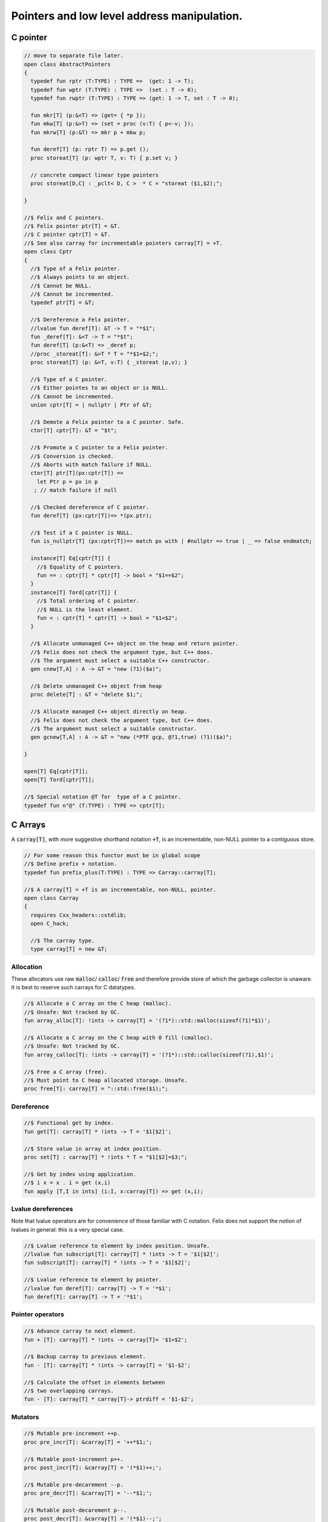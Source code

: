 
============================================
Pointers and low level address manipulation.
============================================




C pointer
=========


.. code-block:: felix

   
   // move to separate file later.
   open class AbstractPointers
   {
     typedef fun rptr (T:TYPE) : TYPE =>  (get: 1 -> T);
     typedef fun wptr (T:TYPE) : TYPE =>  (set : T -> 0);
     typedef fun rwptr (T:TYPE) : TYPE => (get: 1 -> T, set : T -> 0);
   
     fun mkr[T] (p:&<T) => (get= { *p });
     fun mkw[T] (p:&>T) => (set = proc (v:T) { p<-v; });
     fun mkrw[T] (p:&T) => mkr p + mkw p;
   
     fun deref[T] (p: rptr T) => p.get ();
     proc storeat[T] (p: wptr T, v: T) { p.set v; }
   
     // concrete compact linear type pointers
     proc storeat[D,C] : _pclt< D, C >  * C = "storeat ($1,$2);";
   
   }
   
   //$ Felix and C pointers.
   //$ Felix pointer ptr[T] = &T.
   //$ C pointer cptr[T] = &T.
   //$ See also carray for incrementable pointers carray[T] = +T.
   open class Cptr 
   {
     //$ Type of a Felix pointer.
     //$ Always points to an object.
     //$ Cannot be NULL.
     //$ Cannot be incremented.
     typedef ptr[T] = &T;
   
     //$ Dereference a Felx pointer.
     //lvalue fun deref[T]: &T -> T = "*$1";
     fun _deref[T]: &<T -> T = "*$t";
     fun deref[T] (p:&<T) => _deref p;
     //proc _storeat[T]: &>T * T = "*$1=$2;";
     proc storeat[T] (p: &>T, v:T) { _storeat (p,v); }
   
     //$ Type of a C pointer.
     //$ Either pointes to an object or is NULL.
     //$ Cannot be incremented.
     union cptr[T] = | nullptr | Ptr of &T;
   
     //$ Demote a Felix pointer to a C pointer. Safe.
     ctor[T] cptr[T]: &T = "$t";
   
     //$ Promote a C pointer to a Felix pointer.
     //$ Conversion is checked.
     //$ Aborts with match failure if NULL.
     ctor[T] ptr[T](px:cptr[T]) => 
       let Ptr p = px in p
      ; // match failure if null
   
     //$ Checked dereference of C pointer.
     fun deref[T] (px:cptr[T])=> *(px.ptr);
   
     //$ Test if a C pointer is NULL.
     fun is_nullptr[T] (px:cptr[T])=> match px with | #nullptr => true | _ => false endmatch;
     
     instance[T] Eq[cptr[T]] {
       //$ Equality of C pointers.
       fun == : cptr[T] * cptr[T] -> bool = "$1==$2";
     }
     instance[T] Tord[cptr[T]] {
       //$ Total ordering of C pointer.
       //$ NULL is the least element.
       fun < : cptr[T] * cptr[T] -> bool = "$1<$2";
     }
   
     //$ Allocate unmanaged C++ object on the heap and return pointer.
     //$ Felix does not check the argument type, but C++ does.
     //$ The argument must select a suitable C++ constructor.
     gen cnew[T,A] : A -> &T = "new (?1)($a)";
   
     //$ Delete unmanaged C++ object from heap
     proc delete[T] : &T = "delete $1;";
   
     //$ Allocate managed C++ object directly on heap.
     //$ Felix does not check the argument type, but C++ does.
     //$ The argument must select a suitable constructor.
     gen gcnew[T,A] : A -> &T = "new (*PTF gcp, @?1,true) (?1)($a)";
   
   }
   
   open[T] Eq[cptr[T]];
   open[T] Tord[cptr[T]];
   
   //$ Special notation @T for  type of a C pointer.
   typedef fun n"@" (T:TYPE) : TYPE => cptr[T]; 
   

C Arrays
========

A  :code:`carray[T]`, with more suggestive shorthand notation  :code:`+T`,
is an incrementable, non-NULL pointer to a contiguous store.


.. code-block:: felix

   
   
   // For some reason this functor must be in global scope
   //$ Define prefix + notation.
   typedef fun prefix_plus(T:TYPE) : TYPE => Carray::carray[T]; 
   
   //$ A carray[T] = +T is an incrementable, non-NULL, pointer.
   open class Carray
   {
     requires Cxx_headers::cstdlib;
     open C_hack;
   
     //$ The carray type.
     type carray[T] = new &T;
   

Allocation
----------

These allocators use raw  :code:`malloc`/ :code:`calloc`/ :code:`free` and therefore
provide store of which the garbage collector is unaware. It is best
to reserve such carrays for C datatypes.


.. code-block:: felix

   
     //$ Allocate a C array on the C heap (malloc).
     //$ Unsafe: Not tracked by GC.
     fun array_alloc[T]: !ints -> carray[T] = '(?1*)::std::malloc(sizeof(?1)*$1)';
   
     //$ Allocate a C array on the C heap with 0 fill (cmalloc).
     //$ Unsafe: Not tracked by GC.
     fun array_calloc[T]: !ints -> carray[T] = '(?1*)::std::calloc(sizeof(?1),$1)';
   
     //$ Free a C array (free).
     //$ Must point to C heap allocated storage. Unsafe.
     proc free[T]: carray[T] = "::std::free($1);";
   

Dereference
-----------


.. code-block:: felix

   
     //$ Functional get by index.
     fun get[T]: carray[T] * !ints -> T = '$1[$2]';
   
     //$ Store value in array at index position.
     proc set[T] : carray[T] * !ints * T = "$1[$2]=$3;";
   
     //$ Get by index using application.
     //$ i x = x . i = get (x,i)
     fun apply [T,I in ints] (i:I, x:carray[T]) => get (x,i);
   

Lvalue dereferences
-------------------

Note that lvalue operators are for convenience of those
familiar with C notation. Felix does not support the notion
of lvalues in general: this is a very special case.

.. code-block:: felix

     //$ Lvalue reference to element by index position. Unsafe.
     //lvalue fun subscript[T]: carray[T] * !ints -> T = '$1[$2]';
     fun subscript[T]: carray[T] * !ints -> T = '$1[$2]';
   
     //$ Lvalue reference to element by pointer.
     //lvalue fun deref[T]: carray[T] -> T = '*$1';
     fun deref[T]: carray[T] -> T = '*$1';
   

Pointer operators
-----------------


.. code-block:: felix

     //$ Advance carray to next element.
     fun + [T]: carray[T] * !ints -> carray[T]= '$1+$2';
   
     //$ Backup carray to previous element.
     fun - [T]: carray[T] * !ints -> carray[T] = '$1-$2';
   
     //$ Calculate the offset in elements between
     //$ two overlapping carrays.
     fun - [T]: carray[T] * carray[T]-> ptrdiff = '$1-$2';
   

Mutators
--------


.. code-block:: felix

   
     //$ Mutable pre-increment ++p.
     proc pre_incr[T]: &carray[T] = '++*$1;';
   
     //$ Mutable post-increment p++.
     proc post_incr[T]: &carray[T] = '(*$1)++;';
   
     //$ Mutable pre-decarement --p.
     proc pre_decr[T]: &carray[T] = '--*$1;';
   
     //$ Mutable post-decarement p--.
     proc post_decr[T]: &carray[T] = '(*$1)--;';
   
     //$ Mutable advance by offset amount.
     proc += [T]: &carray[T] * !ints = '*$1+=$2;';
   
     //$ Mutable backup by offset amount.
     proc -= [T]: &carray[T] * !ints = '*$1-=$2;';
   

Comparisons
-----------


.. code-block:: felix

   
     //$ Pointer equality.
     instance[T] Eq[carray[T]] {
       fun == : carray[T] * carray[T] -> bool = '$1==$2';
       fun != : carray[T] * carray[T] -> bool = '$1!=$2';
     }
   
     //$ Pointer total ordering.
     instance[T] Tord[carray[T]] {
       fun < : carray[T] * carray[T] -> bool = '$1<$2';
       fun <= : carray[T] * carray[T] -> bool = '$1<=$2';
       fun > : carray[T] * carray[T] -> bool = '$1>$2';
       fun >= : carray[T] * carray[T] -> bool = '$1>=$2';
     }
   

Conversions
-----------


.. code-block:: felix

     //$ Get carray of an array.
     fun stl_begin[T,N]: carray[array[T,N]] -> carray[T] = "(?1*)&($1->data)";
   
     //$ Unsafe conversion of Felix pointer to carray.
     fun prefix_plus [T]:&T -> carray[T] = "$t"; // unsafe
   
     //$ Demote carray to Felix pointer (safe unless off the end).
     fun neg [T]: carray[T] -> &T = "$t"; // safe (unless we allow +T to be NULL later ..)
   
     //$ Unsafe conversion of Felix pointer to carray.
     ctor[T] carray[T] : &T = "$t";
   
     //$ Get a carray from a Felix array object.
     ctor[T,N] carray[T]: &array[T,N] = "($1)->data";
   
   
     //$ Convert C array to Felix array.
     fun array_of[T,N]: carray[T] -> &array[T,N] = "*(#0*)(void*)$1";
   }
   
   open[T] Eq[carray[T]];
   open[T] Tord[carray[T]];


.. code-block:: felix

   // carray test
   
   var a : +int = array_alloc[int] 10;
   for var i in 0 upto 9 do
     set(a, i, i * i);
     set(a,i,get(a,i)+1);
   done
   for i in 0 upto 9 do
     println$  a.[i], *(a+i), a.i;
   done
   free a;

.. code-block:: text

   (1, 1, 1)
   (2, 2, 2)
   (5, 5, 5)
   (10, 10, 10)
   (17, 17, 17)
   (26, 26, 26)
   (37, 37, 37)
   (50, 50, 50)
   (65, 65, 65)
   (82, 82, 82)


Array sort
==========

Sort an array using STL sort.

.. code-block:: felix

   
   //$ Utility class to leverage STL sort.
   class Sort
   {
     //$ STL compliant comparator object built from
     //$ a closure of a Felix function.
     private header stl_comparator_def = 
     """
     template<class CT, class FT2, class FFT>
     struct comparator {
       FFT cmp;
       comparator() : cmp(0) {}
       comparator(FFT cmp_a) : cmp(cmp_a) {}
       bool operator ()(CT x, CT y){
         ::std::pair<CT,CT> z(x,y); 
         return cmp->apply(*(FT2*)(void*)&z);
       }
     };
     """ requires Cxx_headers::utility;
   
     private type _comparator[CT,FT2,FFT] = "comparator<?1,?2,?3>" requires stl_comparator_def;
     type stl_comparator[T] = new _comparator[T,T*T,T*T->bool];
   
     private fun _make_comparator[CT,FT2,FFT]: FFT -> stl_comparator[CT] = 
       "comparator<?1,?2,?3>($1)"
     ;
   
     //$ Make a C++ STL comparator object from a Felix comparison function.
     ctor[T] stl_comparator[T] (cmp:T * T -> bool) => 
       _make_comparator[T, T*T, T*T->bool] (cmp)
     ;
   
     //$ Invoke stl sort with C++ comparator.
     proc stl_sort[T]: stl_comparator[T] * +T * +T = "::std::sort($2, $3, $1);" 
       requires Cxx_headers::algorithm;
   
     //$ Invoke stl sort with Felix comparison function.
     inline proc stl_sort[T] (cmp: T * T -> bool, b: +T,  e:+T) => 
       stl_sort (stl_comparator cmp, b, e)
     ;
   
     //$ Invoke stl sort default comparison function.
     inline proc stl_sort[T with Tord[T]] (b:+T, e:+T) => stl_sort ( (< of (T * T)), b, e);
   
   }
   

Reference counting pointer.
===========================


.. code-block:: felix

   open class SharedPtr
   {
      type shared_ptr[T] 
        = "::std::shared_ptr<?1>"
        requires Cxx_headers::memory
      ;
   
      ctor[T] shared_ptr[T] : 1 = "::std::shared_ptr<?1>()"; // nullptr
      ctor[T] shared_ptr[T] : &T = "::std::shared_ptr<?1>($1)";
   
      proc reset[T] : &shared_ptr[T] = "$1->reset();";
      proc swap[T] : &shared_ptr[T] * &shared_ptr[T] = "$1->swap(*$2);";
      fun get[T] : shared_ptr[T] -> &T = "$1.get()";
      fun deref[T] : shared_ptr[T] -> T = "*$1";
      fun use_count[T] : shared_ptr[T] -> long = "$1.use_count()";
      fun unique[T] : shared_ptr[T] -> bool = "$1.unique";
      fun is_null[T] : shared_ptr[T] -> bool = "(bool)$1";
   }


MMap
====

Address mapping facility. Note: this is the posix function mmap().
Windows has a similar capability we have not modelled yet.

.. code-block:: felix

   
   class Mmap
   {
     requires package "mmap";
     header """
       // MAP_ANON is an older form of MAP_ANONYMOUS, and should be compatible
       #if !defined(MAP_ANONYMOUS) && defined(MAP_ANON)
       #  define MAP_ANONYMOUS MAP_ANON
       #endif
     """;
   
     // Offset into file, should be defined elsewhere
     typedef off_t = ulong;
   
     type mmap_prot = "int";
     instance Eq[mmap_prot]{
        fun == : mmap_prot * mmap_prot -> bool = "$1==$2"; 
     }
     instance Bits[mmap_prot]{}
   
     inherit Eq[mmap_prot];
     inherit Bits[mmap_prot];
   
   
     type mmap_flags = "int";
     instance Eq[mmap_flags]{
        fun == : mmap_flags * mmap_flags -> bool = "$1==$2"; 
     }
     instance Bits[mmap_flags]{}
   
     inherit Eq[mmap_flags];
     inherit Bits[mmap_flags];
   
     // protection options
     const PROT_NONE  : mmap_prot;  // Posix: inaccessible
     const PROT_EXEC  : mmap_prot;  // Posix: allow exec
     const PROT_READ  : mmap_prot;  // Posix: allow read (and perhaps exec)
     const PROT_WRITE : mmap_prot;  // Posix: allow write (and perhaps write and exec)
   
     // Linux only
     const MAP_DENYWRITE: mmap_flags; // Linux only
   
     // flags: mode
     const MAP_FILE: mmap_flags;      // Posix: Default mode: map a file
     const MAP_ANONYMOUS: mmap_flags; // Linux, OSX: Map from VM pool
   
     // flags: map address
     const MAP_FIXED: mmap_flags;     // Posix: Client tries to fix the mapping address, 
                               // must set address argument non-NULL
                               // Implementation dependent
                               // Default: system chooses address is not specified
                               // must set address NULL 
   
     // flags: sharing
     const MAP_SHARED : mmap_flags;   // Posix: write changes to backing store on msync
     const MAP_PRIVATE : mmap_flags;  // Posix: don't write changes ever
   
     // System dependent:
     const MAP_HASSEMAPHORE: mmap_flags;
     const MAP_NORESERVE: mmap_flags;
     const MAP_LOCKED: mmap_flags;
     const MAP_GROWSDOWN: mmap_flags;
     const MAP_32BIT: mmap_flags;
     const MAP_POPULATE: mmap_flags;
     const MAP_NONBLOCK: mmap_flags;
   
     // return value of mmap
     const MAP_FAILED : address;
   
     // size of a page
     const _SC_PAGESIZE : long = "sysconf(_SC_PAGESIZE)";
   
     // establish a mapping
     fun mmap:
       address * //< start address
       size *    //< bytes to map
       mmap_prot *     //< protection
       mmap_flags *     //< flags
       int *     //< file descriptor
       off_t     //< offset into file, multiple of _SC_PAGESIZE
       -> address; //< start of reserved address space
   
     // unmap a region
     fun munmap: address * size -> int;
   
     // save region to backing store (MAP_SHARED only)
     fun msync: address * size * int -> int;
   }
   
   
